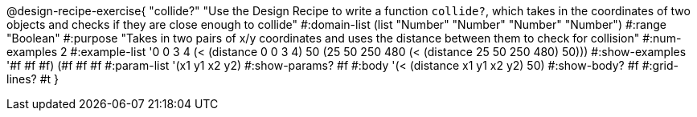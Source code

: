@design-recipe-exercise{ "collide?" "Use the Design Recipe to write a function `collide?`, which takes in the coordinates of two objects and checks if they are close enough to collide"
  #:domain-list (list "Number" "Number" "Number" "Number")
  #:range "Boolean"
  #:purpose "Takes in two pairs of x/y coordinates and uses the distance between them to check for collision"
  #:num-examples 2
  #:example-list '((0 0 3 4 (< (distance 0 0 3 4) 50))
                   (25 50 250 480 (< (distance 25 50 250 480) 50)))
  #:show-examples '((#f #f #f) (#f #f #f))
  #:param-list '(x1 y1 x2 y2)
  #:show-params? #f
  #:body '(< (distance x1 y1 x2 y2) 50)
  #:show-body? #f #:grid-lines? #t }
